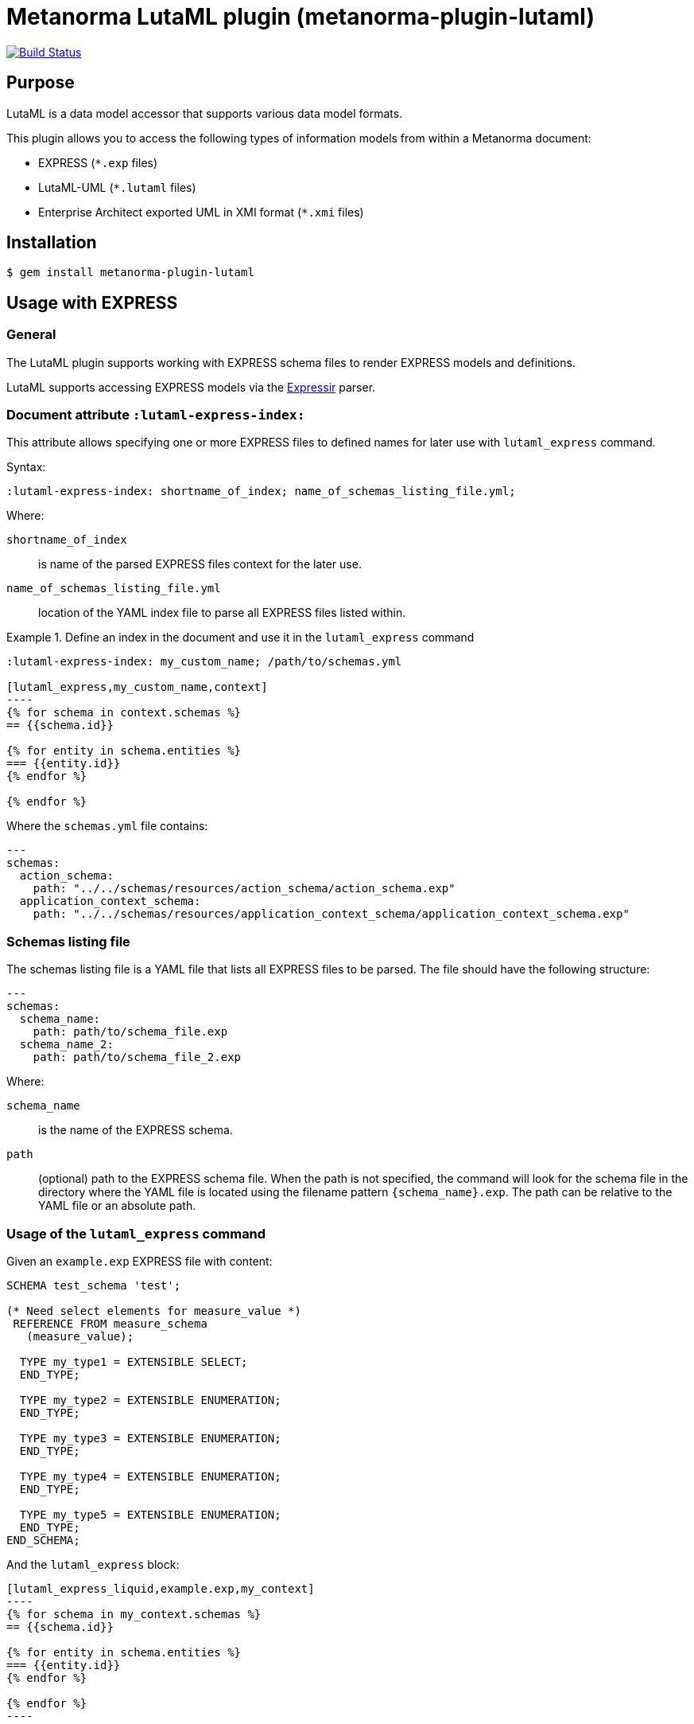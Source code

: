 = Metanorma LutaML plugin (metanorma-plugin-lutaml)

image:https://github.com/metanorma/metanorma-plugin-lutaml/workflows/rake/badge.svg["Build Status", link="https://github.com/metanorma/metanorma-plugin-lutaml/actions?workflow=rake"]

== Purpose

LutaML is a data model accessor that supports various data model formats.

This plugin allows you to access the following types of information models from
within a Metanorma document:

* EXPRESS (`*.exp` files)
* LutaML-UML (`*.lutaml` files)
* Enterprise Architect exported UML in XMI format (`*.xmi` files)


== Installation

[source,console]
----
$ gem install metanorma-plugin-lutaml
----


== Usage with EXPRESS

=== General

The LutaML plugin supports working with EXPRESS schema files to render EXPRESS
models and definitions.

LutaML supports accessing EXPRESS models via the
https://github.com/lutaml/expressir[Expressir] parser.


=== Document attribute `:lutaml-express-index:`

This attribute allows specifying one or more EXPRESS files to defined names
for later use with `lutaml_express` command.

Syntax:

[source,adoc]
----
:lutaml-express-index: shortname_of_index; name_of_schemas_listing_file.yml;
----

Where:

`shortname_of_index`:: is name of the parsed EXPRESS files context for the later
use.

`name_of_schemas_listing_file.yml`:: location of the YAML index file to parse
all EXPRESS files listed within.


[example]
.Define an index in the document and use it in the `lutaml_express` command
====
[source,adoc]
-----
:lutaml-express-index: my_custom_name; /path/to/schemas.yml

[lutaml_express,my_custom_name,context]
----
{% for schema in context.schemas %}
== {{schema.id}}

{% for entity in schema.entities %}
=== {{entity.id}}
{% endfor %}

{% endfor %}
-----

Where the `schemas.yml` file contains:

[source,yaml]
----
---
schemas:
  action_schema:
    path: "../../schemas/resources/action_schema/action_schema.exp"
  application_context_schema:
    path: "../../schemas/resources/application_context_schema/application_context_schema.exp"
----
====


=== Schemas listing file

The schemas listing file is a YAML file that lists all EXPRESS files to be
parsed. The file should have the following structure:

[source,yaml]
----
---
schemas:
  schema_name:
    path: path/to/schema_file.exp
  schema_name_2:
    path: path/to/schema_file_2.exp
----

Where:

`schema_name`:: is the name of the EXPRESS schema.

`path`:: (optional) path to the EXPRESS schema file. When the path is not
specified, the command will look for the schema file in the directory where the
YAML file is located using the filename pattern `{schema_name}.exp`. The path
can be relative to the YAML file or an absolute path.


=== Usage of the `lutaml_express` command

Given an `example.exp` EXPRESS file with content:

[source,exp]
----
SCHEMA test_schema 'test';

(* Need select elements for measure_value *)
 REFERENCE FROM measure_schema
   (measure_value);

  TYPE my_type1 = EXTENSIBLE SELECT;
  END_TYPE;

  TYPE my_type2 = EXTENSIBLE ENUMERATION;
  END_TYPE;

  TYPE my_type3 = EXTENSIBLE ENUMERATION;
  END_TYPE;

  TYPE my_type4 = EXTENSIBLE ENUMERATION;
  END_TYPE;

  TYPE my_type5 = EXTENSIBLE ENUMERATION;
  END_TYPE;
END_SCHEMA;
----

And the `lutaml_express` block:

[source,adoc]
-----
[lutaml_express_liquid,example.exp,my_context]
----
{% for schema in my_context.schemas %}
== {{schema.id}}

{% for entity in schema.entities %}
=== {{entity.id}}
{% endfor %}

{% endfor %}
----
-----

NOTE: The `lutaml` command can auto-detect the EXPRESS schema file type by the
file extension. If the file extension is `.exp`, the command will use the
`Expressir` parser to parse the file. If the file extension is `.lutaml`, the
command will use the `Lutaml` parser to parse the file.

Where:

* content within the block is called the "`template`";

* `{example.exp}` is the location of the EXPRESS schema file (`*.exp`) that
contains data to be loaded. Location of the file is computed relative to the
source directory that `[lutaml_express_liquid]` is used (e.g., if
`[lutaml_express_liquid,example.exp,my_context]` is invoked in an `.adoc` file
located at `/foo/bar/doc.adoc`, the data file is expected to be found at
`/foo/bar/example.exp`);

* `{my_context}` is the name where the EXPRESS Repository read from the `.exp`
file can be accessed with.

** The `context` object is a serialized `Expressir::Model::Repository` object
with all variable names available. See
https://github.com/lutaml/expressir[Expressir] docs for reference.
`{my_context}` has `schemas` method to access Expressir
https://github.com/lutaml/expressir/blob/master/lib/expressir/model/schema.rb[schemas]

Will produce this output:

____
== test_schema

=== my_type1
=== my_type2
=== my_type3
=== my_type4
=== my_type5
____


Instead of using the direct path to the file one can use `:lutaml-express-index:`
document attribute to supply directory with express files or YAML index file to
parse as well as the cache file location.

Syntax:

[source,adoc]
----
:lutaml-express-index: my_custom_name; dir_or_index_path[; cache=cache_path]
----

Where:

`my_custom_name`:: is name of the parsed EXPRESS files context for the later
use with lutaml command

`dir_or_index_path`:: location of directory with EXPRESS files or path to the
YAML index file to parse

`cache_path`:: (optional) location of the Expressir cache file to use

Example of usage:

[source,adoc]
-----
= Document title
Author
:lutaml-express-index: index_name; /path/to/express_files; cache=/path/to/cache_file.yaml

[lutaml_express_liquid,index_name,context]
----
{% for schema in context.schemas %}
== {{schema.id}}
{% endfor %}
----
-----

* The `lutaml_express_liquid` macro processes the EXPRESS files specified by
  the `index_name` and makes them available in the `context` as
  Liquid Drops object.

* The Liquid template inside the macro block iterates over the `schemas` in
  the `context` and renders the attributes of each schema such as `id`.

=== Using `config_yaml`

This functionality allows `[lutaml_express_liquid]` blocks to load a full set of
EXPRESS schemas in one index, and then provide a select ("filter") option
per-block via a separate YAML file.

[source,adoc]
-----
:lutaml-express-index: all_schemas; ../schemas_all.yaml;

[lutaml_express_liquid,all_schemas,context,config_yaml=schemas.yaml]
---
{% assign selected = context.schemas | where: "selected" %}
{% render "templates/resources/schema" for selected as schema %}
----
-----

Where `schemas_all.yml` provides all schemas:

[source,yaml]
----
---
schemas:
  action_schema:
    path: "../../schemas/resources/action_schema/action_schema.exp"
  application_context_schema:
    path: "../../schemas/resources/application_context_schema/application_context_schema.exp"
  approval_schema:
    path: "../../schemas/resources/approval_schema/approval_schema.exp"
...
----

And `schemas.yaml` only selects 2 schemas:

[source,yaml]
----
---
schemas:
  action_schema:
    anything: ...
  application_context_schema:
    anything: ...
----

The resulting block adds the `select` attribute to every schema of the the
"context" object, which allows you to filter those out for complex operations
via Liquid:

[source,liquid]
----
[lutaml_express_liquid,schemas_1,repo,config_yaml=select.yaml]
---
{% assign selected = repo.schemas | where: "selected" %}
... do things with `selected` ...
---
----

NOTE: This functionality is used in the ISO 10303 SRL to load the full schema
set at once but only render the selected schemas in individual documents.

=== Using `include_path`

This functionality allows `[lutaml_express_liquid]` blocks to load templates
from the paths other than the location of the document.

[source,adoc]
-----
:lutaml-express-index: all_schemas; ../schemas_all.yaml;

[lutaml_express_liquid,all_schemas,context,config_yaml=schemas.yaml,include_path=../templates]
---
{% assign selected = context.schemas | where: "selected" %}
{% render "templates/resources/schema" for selected as schema %}
----
-----

The resulting block adds the `include_path` to the Liquid renderer.  The path is
resolved based on the location of the document.  You can add multiple paths by
separating them with commas.

== Usage with Lutaml-UML

=== General

The LutaML plugin supports working with LutaML UML files to render UML diagrams
and class definitions.


=== Rendering a LutaML view: `lutaml_diagram`

This command allows to quickly render a LutaML view as an image file.

Given a file `example.lutaml` file with content:

[source,java]
----
diagram MyView {
  title "my diagram"

  enum AddressClassProfile {
    imlicistAttributeProfile: CharacterString [0..1] {
      definition
        this is multiline with `asciidoc`
      end definition
    }
  }

  class AttributeProfile {
    +addressClassProfile: CharacterString [0..1]
    imlicistAttributeProfile: CharacterString [0..1] {
      definition this is attribute definition
    }
  }
}
----

The `lutaml_diagram` command will add the image to the document.

[source,adoc]
----
lutaml_diagram::example.lutaml[]
----

The `lutaml_diagram` command can also be used to denote a block with an embedded
LutaML view.

For example:

[source,java]
----
[lutaml_diagram]
....
diagram MyView {
  title "my diagram"

  enum AddressClassProfile {
    imlicistAttributeProfile: CharacterString [0..1] {
      definition {
        This is multiline AsciiDoc content.
      }
    }
  }

  class AttributeProfile {
    +addressClassProfile: CharacterString [0..1]
    imlicistAttributeProfile: CharacterString [0..1] {
      definition this is attribute definition
    }
  }
}
....
----

== Usage with Enterprise Architect (UML in XMI)

=== General

The LutaML plugin supports working with Enterprise Architect exported XMI files
to render UML diagrams and class definitions.

The commands are prefixed as `lutaml_ea_*` to denote their specific use with
Enterprise Architect XMI files.


=== Document attribute `:lutaml-xmi-index:`

This attribute allows specifying one or more XMI files to defined names
for later use with `lutaml_ea_*` commands.

Syntax:

[source,adoc]
----
:lutaml-xmi-index: index_name; index_path[; config=config_path]
----

where:

`index_name`:: name of index
`index_path`:: path to XMI file for the later use with `lutaml_ea_*` command
`config_path`:: optional, location of YAML configuration file that specifies
what packages to include in the render, what render style is desired and
location of the root package.


[example]
.Define two indexes in the document and use them in the `lutaml_ea_xmi` command
====
[source,adoc]
----
:lutaml-xmi-index: first-xmi-index; /path/to/first.xmi
:lutaml-xmi-index: second-xmi-index; /path/to/second.xmi; config=/path/to/config.yml

[lutaml_ea_xmi,index=first-xmi-index]
--
...
--

lutaml_ea_diagram::[name="NameOfDiagramInSecondXmiIndex",base_path="./xmi-images",format="png",index="second-xmi-index"]
...
----

The command `lutaml_ea_xmi` will load the XMI file from the path
`/path/to/first.xmi` which is specified by the `index`: `first-xmi-index`.

The command `lutaml_ea_diagram` will load the XMI file from the path
`/path/to/second.xmi` which is specified by the `index`: `second-xmi-index`.
====


=== Rendering a Enterprise Architect diagram from XMI: `lutaml_ea_diagram`

This command allows to quickly render a LutaML diagram as an image file by
specifying the name of diagram.

Syntax:

[source,adoc]
----
lutaml_ea_diagram::[{options}]
----

where `{options}` is a hash of options, where:

`name`:: (mandatory) name of the diagram to render.
`base_path`:: (mandatory) base path where the diagram images are located.
`format`:: (optional) format of the image file. Defaults to `png`.
`index`:: (optional) index name of the XMI file. If the index is not provided,
the command will look for the diagram in the first XMI file specified through
the `lutaml_ea_xmi` command.
`package`:: (optional) name of the package which contains the diagram. If the
package is not provided, the command will look for the diagram across all
packages in the XMI file.

The diagram with name `name_of_diagram` will be converted into the following
Metanorma block:

[source,adoc]
----
[[figure-{{ diagram.xmi_id }}]]
.{{ diagram.name }}
image::{{ image_base_path }}/{{ diagram.xmi_id }}.{{ format | default: 'png' }}[]
----

[example]
.Specifying a diagram within an XMI file
====
[source,adoc]
----
lutaml_ea_diagram::[name="name_of_diagram",base_path="/path/to/xmi-images",format="png"]
----

Renders the diagram with name `name_of_diagram` from the XMI file in PNG format,
where the EA images exported with the XMI file are at `/path/to/xmi-images`.
====

[example]
.Specifying a diagram within a specific package (if there are multiple diagrams with the same name)
====
[source,adoc]
----
lutaml_ea_diagram::[name="DiagramName",package="PackageA",base_path="/path/to/xmi-images"]
----

The search wil be restricted to the diagrams named `DiagramName` in the
`PackageA` package.
====

[example]
.Specifying a diagram using a specific index
====
[source,adoc]
----
:lutaml-xmi-index: index_name; /path/to/xmi-file.xmi

...

lutaml_ea_diagram::[name="name_of_diagram",base_path="/path/to/xmi-images",format="png",index="index_name"]
----

Renders the diagram with name `name_of_diagram` from the XMI file in PNG format,
where the EA images exported with the XMI file are at `/path/to/xmi-images` and
the XMI file defined in the index `index_name`.
====



=== Generating a class definition table for a class: `lutaml_klass_table`

This command allows to render a LutaML table of a class by using Liquid Drop.

The table will show:

* Class Name
* Class Definition
* Inherited Properties
* Self-defined Properties
* Properties Inherited from Association
* Properties Defined in Association

[source,adoc]
----
lutaml_klass_table::/path/to/example.xmi[name="NameOfClass",template="/path/to/templates/_my_klass_table.liquid"]
----

The command accepts the options listed below:

* `/path/to/example.xmi` specifies the path of xmi file.

* `name` option only, `name` option with `package` option or `path` option.
  One of 3 forms of options can be used to specify the name of the class.

** `name="NameOfClass"` specifies the name of the `class`.
   (e.g. `name="Building"`)
   If there are multiple classes with the same name, other form of options
   are recommended to specify the class.

** `package="NameOfPackage"name="NameOfClass"` specifies the name of the
   `class` (specified by `name` option) inside the `package`
   (specified by `package` option).
   The `package` option must be used with the `name` option.
   (e.g. `package="uro",name="_BoundarySurface"`)

** `path="PathOfClass"` specifies the `absolute` path of the `class`
   which is started with `::`
   (e.g. `path="::EA_Model::Conceptual Models::i-UR::Urban Planning ADE 3.
   1::uro::_BoundarySurface"`)
   or `relative` path of the `class` which is not started with `::`
   (e.g. `path="uro::_BoundarySurface"`).
   The last part of the path separated by `::` is the name of the `class`.
   The other parts of the path are the names of the `packages`.

* `template="/path/to/templates/_my_klass_table.liquid"` specifies the path of
  the liquid template. (Optional)
  By default, it will look for the template `_klass_table.liquid` defined in
  `lib/metanorma/plugin/lutaml/templates`.  This template can be customized by
  changing the template path in the `template` option.

* `guidance="/path/to/my_guidance.yml"` specifies the path of
  the yaml file of the guidance. (Optional)

The guidance file should be in the following format:

[source,yaml]
----
---
classes:
  - name: Name Of Class
    attributes:
      - name: Name Of Attribute (e.g. gml:boundedBy)
        used: false
        guidance: |
          Drop guidance message here.
...
----

If you want to define the guidance, you can define the `name` of the class
under `classes`.  Then define which `attributes` you want to add guidance by the
`name`. Set `used` to show the attribute is used or not. Drop the message of
guidance in `guidance`.




=== Usage of `lutaml_ea_xmi` command

The `lutaml_ea_xmi` command supersedes the `lutaml_uml_datamodel_description`
command which it is functionally equivalent to.

This command renders data model packages and its dependent objects for supplied
XMI file, by using Liquid Drop objects.

NOTE: The performance of `lutaml_ea_xmi` exceeds
`lutaml_uml_datamodel_description` by 10~20 times (Tested with a 10.6MB XMI file
with 120,000+ lines).

NOTE: To migrate to this command from `lutaml_uml_datamodel_description`, just
replace the command `lutaml_uml_datamodel_description` by `lutaml_ea_xmi`.

Replace:

[source,adoc]
----
[lutaml_uml_datamodel_description, path/to/example.xmi]
...
----

By:

[source,adoc]
----
[lutaml_ea_xmi, path/to/example.xmi]
...
----

You can define guidance in the configuration file as well. The configuration
file will looks like:

[source,yaml]
----
packages:
- my_package
guidance: "path/to/guidance.yaml"
----

The guidance file should be in the following format:

[source,yaml]
----
---
classes:
- name: "NameOfClass"
  attributes:
  - name: Name Of Attribute (e.g. gml:boundedBy)
    used: false
    guidance: |
      Drop guidance message here.
...
----

If you want to define the guidance, you can define the `name` of the class
under `classes`.  Then define which `attributes` you want to add guidance by the
`name`. Set `used` to show the attribute is used or not. Drop the message of
guidance in `guidance`.

The `name` of class can be defined in the following ways:

* `name: "NameOfClass"` specifies the name of the `class`.
  (e.g. `name: "Building"`)
  If there are multiple classes with the same name, it is recommended to
  specify the class by absolute path.

* `name: "::NameOfPackage::NameOfClass"` specifies the name of the `class` in
  `absolute` path.
  (e.g. `name: "::EA_Model::Conceptual Models::CityGML2.0::bldg::Building"`)


=== Usage of `lutaml_uml_datamodel_description` command

This command allows to quickly render data model packages and its dependent
objects for supplied XMI file.

Given an Enterprise Architect `example.xmi` file with 2 packages:

* 'Another'
* 'CityGML'

The `lutaml_uml_datamodel_description` command can be used:

[source,adoc]
----
[lutaml_uml_datamodel_description, path/to/example.xmi]
--
[.before]
....
my text
....

[.diagram_include_block, base_path="requirements/", format="emf"]
....
Diagram text
....

[.include_block, package="Another", base_path="spec/fixtures"]
....
my text
....

[.include_block, base_path="spec/fixtures"]
....
my text
....

[.before, package="Another"]
....
text before Another package
....

[.after, package="Another"]
....
text after Another package
....

[.after, package="CityGML"]
....
text after CityGML package
....

[.after]
....
footer text
....
--
--
----

Where:

* `path/to/example.xmi` - required, path to the XMI file to render

* `[.before]` - block text that adds additional text before the rendered output, can be used only once, additional occurrences of command will overwrite text, not that `literal` block style must be used in there(eg `....`)

* `[.after]` - block text that adds additional text after the rendered output, can be used only once, additional occurrences of command will overwrite text

* `[.after, package="Another"]` - block text to be inserted before(after in case of `.before` name) the package

* `[.package_text, position="after", package="Another"]` - include custom adoc code into package rendered body, `position` is a a required attribute which tells where to insert the code.

* `[.package_text, package="Another"]` - same as above, but include block will be included only for supplied package name

* `[.diagram_include_block]` - block text to automatically include diagram images. Attribute `base_path` is a required attribute to supply path prefix where to look for a diagram image. `format` is an optional attribute that tells what file extension to use when including diagram file.
+
The logic is as follows:
[source,adoc]
----
{% for diagram in package.diagrams %}
[[figure-{{ diagram.xmi_id }}]]
.{{ diagram.name }}
image::{{ image_base_path }}/{{ diagram.xmi_id }}.{{ format | default: 'png' }}[]

{% if diagram.definition %}
{{ diagram.definition | html2adoc }}
{% endif %}
{% endfor %}
----

For instance, the script will take package diagrams supplied in the XMI file and will try to include `image` with the name equal to diagram' xmi_id attribute plus `.png`. Also one can add any text to the command text, it will be added as paragraph before each image include.

* `[.diagram_include_block, package="Another"]` - same as above, but diagram will be included only for supplied package name

* `[.include_block, base_path="spec/fixtures"]` - command to include files (`*.adoc` or `*.liquid`) for each package name. Attribute `base_path` is a required attribute to supply path prefix where to look for file to include. command will look for a file called `base_path` + `/` `_package_name`(downcase, replace : -> '', ' ' -> '_') + `.adoc`[`.liquid`], eg for package 'My Package name' and `base_path` eq to `my/path`, command will look for the following file path: `my/path/_my_package_name.adoc`.

* `[.include_block, package="Another", base_path="spec/fixtures"]` - same as above, but include block will be included only for supplied package name


NOTE: .after, .before, package_text and include_block commandses all can be used with additional option - `liquid`, if this option is supplied then the code inside block will be interpolated in liquid context


=== Referencing objects generated by LutaML


There are two other commands that are used to refer to LutaML generated document elements:

* `lutaml_figure`. Provides a reference anchor to a figure defined in the XMI
  file, using its XMI ID for reference.

* `lutaml_table`. Provides a reference anchor to the definition tables of a
  particular package, class, enumeration or data type object in the XMI.


The syntax is as follows:

[source,adoc]
----
// For lutaml_figure
This is lutaml_figure::[package="Wrapper root package", name="Fig B1 Full model"] figure

// For lutaml_table
This is lutaml_table::[package="Wrapper root package"] package
This is lutaml_table::[package="Wrapper root package", class="my name"] class
This is lutaml_table::[package="Wrapper root package", enum="my name"] enumeration
This is lutaml_table::[package="Wrapper root package", data_type="my name"] data type
----

This code will be transformed into `<<figure-{diagram.xmi_id}>>` and will point to diagram figure. One can only use this command when document rendered `lutaml_uml_datamodel_description` command as it needs diagram lookup table in order to reference package diagram.

Will produce this output:

[source,adoc]
----
my text
== CityGML package
=== CityGML overview

Diagram text

[[figure-EAID_ACBB5EE3_3428_40f5_9C7C_E41923419F29]]
.CityGML Package Diagram
image::requirements/EAID_ACBB5EE3_3428_40f5_9C7C_E41923419F29.png[]

BuildingFurnitureFunctionValue is a code list that enumerates the different purposes of a BuildingFurniture.

[[figure-EAID_938AE961_1C57_4052_B964_997D1894A58D]]
.Use of ISO and OASIS standards in CityGML
image::requirements/EAID_938AE961_1C57_4052_B964_997D1894A58D.png[]

The CityGML package is organized into
2 packages with 1 modules:

. Another package
. CityTML package

my text

Content for CityGML package

==== Defining tables

.<<section-EAPK_9C96A88B_E98B_490b_8A9C_24AEDAC64293>> -- Elements of &#8220;Another::AbstractAtomicTimeseries&#8221; (class)

[[section-EAPK_9C96A88B_E98B_490b_8A9C_24AEDAC64293]]
.Elements of &#8220;Another::AbstractAtomicTimeseries&#8221; (class)
[width="100%",cols="a,a,a,a,a,a,a,a"]
|===
h|Name: 7+| AbstractAtomicTimeseries
h|Definition: 7+|
h|Stereotype: 7+| interface
h|Abstract: 7+|
h|Associations: 7+| (none)
.4+h|Public attributes:
| _Name_
2+| _Definition_
| _Derived_
| _Obligation_
| _Maximum occurrence_
| _Data type_
| adeOfAbstractAtomicTimeseries
2+|
|
| C
| *
| ADEOfAbstractAtomicTimeseries
| observationProperty
2+|
|
| M
| 1
| CharacterString
| uom
2+|
|
| C
| 1
| CharacterString
h|Constraints: 7+| (none)
|===

=== Additional Information

text after CityGML package
----

In addition to the XMI file, this command also supports a YAML configuration file
that specifies:

* What packages to include in the render;

* What render style is desired;

* Location of the root package (which package should the iterative process start
  at);

* Which EA extensions to be loaded.

The format for using the YAML configuration file:

[source,yaml]
----
---
packages:
  # includes these packages
  - "Package *"
  - two*
  - three
  # skips these packages
  - skip: four
render_style: entity_list | data_dictionary | default
section_depth: 2
ea_extension:
  - "CityGML_MDG_Technology.xml"
  - "xmi_definition_for_some_standard.xml"
----

Where:

* `packages` - required, root element with the list of strings or objects

* `Package *` - pattern matching, specifies lookup condition for packages to
render.
+
NOTE: In this example, it is equal to the following regular expression: `/^Package.*$/`

* `skip: four` - object with package name to skip

* `render_style` - what template to use to render packages, can be one of:

** `entity_list`

** `data_dictionary`; or

** `default`

* `section_depth` - what package to use as root package for render.
e.g., a `section_depth` equal to `2` tells the processor to use the first
nested package of the first root packages in XMI file.
+
EXAMPLE: If the XMI file has this package structure, and we have `section_depth`
equal to 2, root package will be `one-1`.
+
[source,json]
----
[
  {
    name: 'One',
    packages: [{ name: 'one-1' }, { name: 'one-2' }]
  },
  {
    name: 'Two',
    packages: [{ name: 'two-1' }, { name: 'two-2' }]
  }
]
----

* `ea_extension` - optional, list of EA extensions to load. Some XMI files may
contain elements that cannot be resolved by default, for example CityGML
elements.  You can use `ea_extension` to load the definition of these elements
in XML format (`CityGML_MDG_Technology.xml`) in order to resolve them.  The
location of the xml files is relative to the config YAML file.

Usage with command:

[source,adoc]
--
[lutaml_uml_datamodel_description, path/to/example.xmi, path/to/config.yml]
----
[.diagram_include_block, base_path="models/Images", format="png"]
...
...
----
--

The processor will read the supplied YAML config file (`path/to/config.yml`),
and iterate through packages according to the order supplied in the file. All
packages that matches `skip` in the YAML config file will be skipped during
render.




== Usage with GML

=== Rendering a LutaML GML Dictionary: `lutaml_gml_dictionary`

This command allows to render a LutaML GML Dictionary by using Liquid Drop.

GmlDictionaryDrop has the following attributes:

* name
* file_name
* dictionary_entry

Each `dictionary_entry` has the following attributes:

* name
* description

[source,adoc]
----
lutaml_gml_dictionary::/path/to/dictionary.xml[template="/path/to/template.liquid",context=dict]
----

The command accepts the options listed below:

* `/path/to/dictionary.xml` specifies the path of xml file of the
GML Dictionary.

* `template="/path/to/template.liquid"` specifies the liquid template.
  For example, you can create a liquid template and link it by `template`.

* `context=dict` define the context in the template.

[source,adoc]
----
[cols="3a,22a"]
|===
| Name | {{ dict.file_name }}

h| Code h| Description
{% for entry in dict.dictionary_entry %}
| {{ entry.name }} | {{ entry.description }}
{% endfor %}
|===

[.source]
<<source_link>>
----

In spite of specifying the path of the template, you can also define an inline
template within a block by
`[lutaml_gml_dictionary,"/path/to/dictionary.xml",context=dict]`.

[source,adoc]
----
[lutaml_gml_dictionary,"/path/to/dictionary.xml",context=dict]
--
{% capture link %}https://www.test.com/{{ dict.file_name }}{% endcapture %}

[cols="3a,22a"]
|===
| File Name | {{ dict.file_name }}
h| URL | {{ link }}
h| Help | Description
{% for entry in dict.dictionary_entry %}
| {{ entry.name }} | {{ entry.description }}
{% endfor %}
|===

[.source]
<<source_link>>
--
----


== Documentation

Please refer to https://www.metanorma.org.
